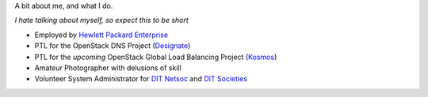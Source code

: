 .. title: About Me
.. slug: about-me
.. date: 2015-11-04 21:35:11 UTC
.. tags:
.. category:
.. link:
.. description:
.. type: text

A bit about me, and what I do.

*I hate talking about myself, so expect this to be short*

* Employed by `Hewlett Packard Enterprise`_
* PTL for the OpenStack DNS Project (`Designate`_)
* PTL for the *upcoming* OpenStack Global Load Balancing Project (`Kosmos`_)
* Amateur Photographer with delusions of skill
* Volunteer System Administrator for `DIT Netsoc`_ and `DIT Societies`_


.. _Hewlett Packard Enterprise: https://www.hpe.com
.. _Designate: http://wiki.openstack.org/wiki/Designate
.. _Kosmos: http://wiki.openstack.org/wiki/Kosmos
.. _DIT Netsoc: http://netsoc.dit.ie
.. _DIT Societies: http://socs.dit.ie